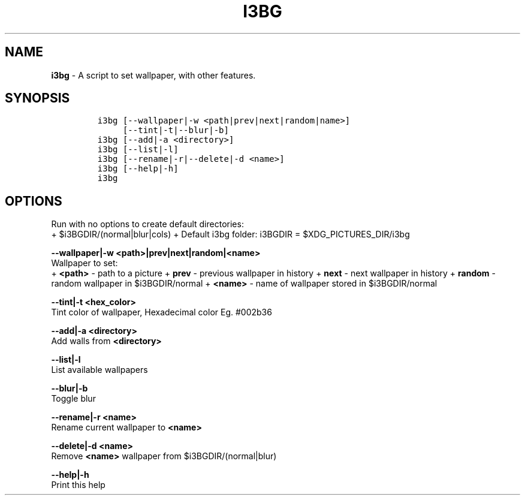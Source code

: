 .TH I3BG 1 2019\-10\-21 Linux "User Manuals"
.hy
.SH NAME
.PP
\f[B]i3bg\f[R] - A script to set wallpaper, with other features.
.SH SYNOPSIS
.IP
.nf
\f[C]
i3bg [--wallpaper|-w <path|prev|next|random|name>]
     [--tint|-t|--blur|-b]
i3bg [--add|-a <directory>]
i3bg [--list|-l]
i3bg [--rename|-r|--delete|-d <name>]
i3bg [--help|-h]
i3bg
\f[R]
.fi
.SH OPTIONS
.PP
Run with no options to create default directories:
.PD 0
.P
.PD
+ $i3BGDIR/(normal|blur|cols) + Default i3bg folder: i3BGDIR =
$XDG_PICTURES_DIR/i3bg
.PP
\f[B]--wallpaper|-w <path>|prev|next|random|<name>\f[R]
.PD 0
.P
.PD
Wallpaper to set:
.PD 0
.P
.PD
+ \f[B]<path>\f[R] - path to a picture + \f[B]prev\f[R] - previous
wallpaper in history + \f[B]next\f[R] - next wallpaper in history +
\f[B]random\f[R] - random wallpaper in $i3BGDIR/normal +
\f[B]<name>\f[R] - name of wallpaper stored in $i3BGDIR/normal
.PP
\f[B]--tint|-t <hex_color>\f[R]
.PD 0
.P
.PD
Tint color of wallpaper, Hexadecimal color Eg.
#002b36
.PP
\f[B]--add|-a <directory>\f[R]
.PD 0
.P
.PD
Add walls from \f[B]<directory>\f[R]
.PP
\f[B]--list|-l\f[R]
.PD 0
.P
.PD
List available wallpapers
.PP
\f[B]--blur|-b\f[R]
.PD 0
.P
.PD
Toggle blur
.PP
\f[B]--rename|-r <name>\f[R]
.PD 0
.P
.PD
Rename current wallpaper to \f[B]<name>\f[R]
.PP
\f[B]--delete|-d <name>\f[R]
.PD 0
.P
.PD
Remove \f[B]<name>\f[R] wallpaper from $i3BGDIR/(normal|blur)
.PP
\f[B]--help|-h\f[R]
.PD 0
.P
.PD
Print this help
